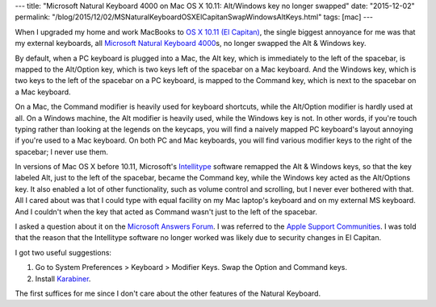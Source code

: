 ---
title: "Microsoft Natural Keyboard 4000 on Mac OS X 10.11: Alt/Windows key no longer swapped"
date: "2015-12-02"
permalink: "/blog/2015/12/02/MSNaturalKeyboardOSXElCapitanSwapWindowsAltKeys.html"
tags: [mac]
---



When I upgraded my home and work MacBooks to
`OS X 10.11 (El Capitan) <https://en.wikipedia.org/wiki/OS_X_El_Capitan>`_,
the single biggest annoyance for me was that my external keyboards,
all `Microsoft Natural Keyboard 4000`_\ s,
no longer swapped the Alt & Windows key.

.. image:: /content/binary/windows-keyboard.jpg
    :alt: Windows Keyboard
    :class: right-float

.. image:: /content/binary/mackeyboard_zoom.jpg
    :alt: Mac Keyboard
    :class: right-float

By default, when a PC keyboard is plugged into a Mac,
the Alt key,
which is immediately to the left of the spacebar,
is mapped to the Alt/Option key,
which is two keys left of the spacebar on a Mac keyboard.
And the Windows key,
which is two keys to the left of the spacebar on a PC keyboard,
is mapped to the Command key,
which is next to the spacebar on a Mac keyboard.

On a Mac, the Command modifier is heavily used for keyboard shortcuts,
while the Alt/Option modifier is hardly used at all.
On a Windows machine, the Alt modifier is heavily used,
while the Windows key is not.
In other words,
if you're touch typing rather than looking at the legends on the keycaps,
you will find a naively mapped PC keyboard's layout annoying
if you're used to a Mac keyboard.
On both PC and Mac keyboards, you will find various modifier keys to the right of the spacebar;
I never use them.

In versions of Mac OS X before 10.11,
Microsoft's Intellitype_ software remapped the Alt & Windows keys,
so that the key labeled Alt, just to the left of the spacebar, became the Command key,
while the Windows key acted as the Alt/Options key.
It also enabled a lot of other functionality,
such as volume control and scrolling,
but I never ever bothered with that.
All I cared about was that I could type with equal facility
on my Mac laptop's keyboard and on my external MS keyboard.
And I couldn't when the key that acted as Command wasn't just to the left of the spacebar.

I asked a question about it on the `Microsoft Answers Forum`_.
I was referred to the `Apple Support Communities`_.
I was told that the reason that the Intellitype software no longer worked
was likely due to security changes in El Capitan.

I got two useful suggestions:

1. Go to System Preferences > Keyboard > Modifier Keys.
   Swap the Option and Command keys.
2. Install Karabiner_.

The first suffices for me since I don't care about the other features of the Natural Keyboard.

.. _Microsoft Natural Keyboard 4000:
    https://www.microsoft.com/accessories/en-us/products/keyboards/natural-ergonomic-keyboard-4000/b2m-00012
.. _Intellitype:
    https://www.microsoft.com/hardware/en-us/d/wireless-comfort-keyboard-for-mac

.. _Natural Keyboard 4000 on Mac OS X 10.11: Alt/Windows key no longer swapped:
.. _Microsoft Answers Forum:
    http://answers.microsoft.com/en-us/mac/forum/macofficepreview-macstart/natural-keyboard-4000-on-mac-os-x-1011-altwindows/c20b94ab-4341-4f5d-ba61-87370f2b8e91

.. _Microsoft Natural Keyboard 4000 on Mac OS X 10.11: Alt/Windows key no longer swapped:
.. _Apple Support Communities:
    https://discussions.apple.com/message/29052150

.. _Karabiner:
    https://pqrs.org/osx/karabiner/

.. _permalink:
    /blog/2015/12/02/MSNaturalKeyboardOSXElCapitanSwapWindowsAltKeys.html
